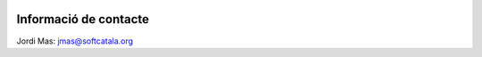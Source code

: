 .. image:: https://travis-ci.org/Softcatala/hora-catalana.svg
    :target: https://travis-ci.org/Softcatala/hora-catalana

Informació de contacte
======================

Jordi Mas: jmas@softcatala.org

